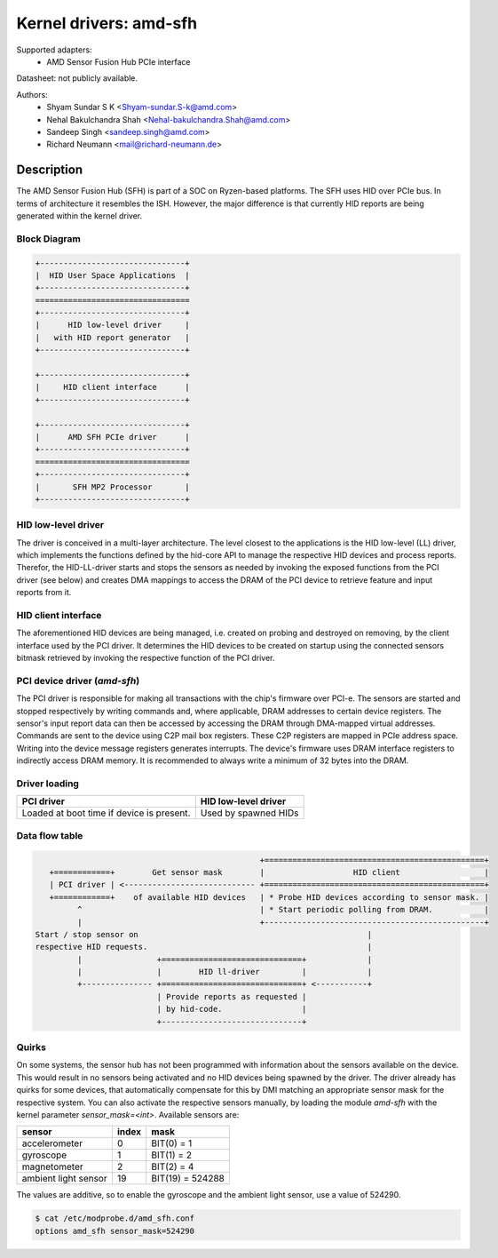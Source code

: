 =======================
Kernel drivers: amd-sfh
=======================

Supported adapters:
  * AMD Sensor Fusion Hub PCIe interface

Datasheet: not publicly available.

Authors:
        - Shyam Sundar S K <Shyam-sundar.S-k@amd.com>
        - Nehal Bakulchandra Shah <Nehal-bakulchandra.Shah@amd.com>
        - Sandeep Singh <sandeep.singh@amd.com>
        - Richard Neumann <mail@richard-neumann.de>

Description
===========
The AMD Sensor Fusion Hub (SFH) is part of a SOC on Ryzen-based platforms.
The SFH uses HID over PCIe bus. In terms of architecture it resembles the ISH.
However, the major difference is that currently HID reports are being generated
within the kernel driver.

Block Diagram
-------------
.. code-block:: none

    +-------------------------------+
    |  HID User Space Applications  |
    +-------------------------------+
    =================================
    +-------------------------------+
    |      HID low-level driver     |
    |   with HID report generator   |
    +-------------------------------+

    +-------------------------------+
    |     HID client interface      |
    +-------------------------------+

    +-------------------------------+
    |      AMD SFH PCIe driver      |
    +-------------------------------+
    =================================
    +-------------------------------+
    |       SFH MP2 Processor       |
    +-------------------------------+

HID low-level driver
--------------------
The driver is conceived in a multi-layer architecture.
The level closest to the applications is the HID low-level (LL) driver,
which implements the functions defined by the hid-core API to manage the
respective HID devices and process reports.
Therefor, the HID-LL-driver starts and stops the sensors as needed by invoking
the exposed functions from the PCI driver (see below) and creates DMA mappings
to access the DRAM of the PCI device to retrieve feature and input reports
from it.

HID client interface
--------------------
The aforementioned HID devices are being managed, i.e. created on probing and
destroyed on removing, by the client interface used by the PCI driver.
It determines the HID devices to be created on startup using the connected
sensors bitmask retrieved by invoking the respective function of the PCI driver.

PCI device driver (`amd-sfh`)
---------------------------------
The PCI driver is responsible for making all transactions with the chip's
firmware over PCI-e.
The sensors are started and stopped respectively by writing commands
and, where applicable, DRAM addresses to certain device registers.
The sensor's input report data can then be accessed by accessing the DRAM
through DMA-mapped virtual addresses. Commands are sent to the device using C2P
mail box registers. These C2P registers are mapped in PCIe address space.
Writing into the device message registers generates interrupts. The device's
firmware uses DRAM interface registers to indirectly access DRAM memory. It is
recommended to always write a minimum of 32 bytes into the DRAM.

Driver loading
--------------

+------------------------+----------------------+
|       PCI driver       | HID low-level driver |
+========================+======================+
| Loaded at boot time if | Used by spawned HIDs |
| device is present.     |                      |
+------------------------+----------------------+

Data flow table
---------------
.. code-block:: none

                                                 +===============================================+
    +============+        Get sensor mask        |                   HID client                  |
    | PCI driver | <---------------------------- +===============================================+
    +============+    of available HID devices   | * Probe HID devices according to sensor mask. |
          ^                                      | * Start periodic polling from DRAM.           |
          |                                      +-----------------------------------------------+
 Start / stop sensor on                                                 |
 respective HID requests.                                               |
          |                +==============================+             |
          |                |        HID ll-driver         |             |
          +--------------- +==============================+ <-----------+
                           | Provide reports as requested |
                           | by hid-code.                 |
                           +------------------------------+

Quirks
------
On some systems, the sensor hub has not been programmed with information about
the sensors available on the device. This would result in no sensors being
activated and no HID devices being spawned by the driver.
The driver already has quirks for some devices, that automatically
compensate for this by DMI matching an appropriate sensor mask for the
respective system.
You can also activate the respective sensors manually, by loading the module
`amd-sfh` with the kernel parameter `sensor_mask=<int>`.
Available sensors are:

+----------------------+-------+------------------+
|        sensor        | index |       mask       |
+======================+=======+==================+
| accelerometer        |     0 | BIT(0)  =      1 |
+----------------------+-------+------------------+
| gyroscope            |     1 | BIT(1)  =      2 |
+----------------------+-------+------------------+
| magnetometer         |     2 | BIT(2)  =      4 |
+----------------------+-------+------------------+
| ambient light sensor |    19 | BIT(19) = 524288 |
+----------------------+-------+------------------+

The values are additive, so to enable the gyroscope and the
ambient light sensor, use a value of 524290.

.. code-block:: console

	$ cat /etc/modprobe.d/amd_sfh.conf
	options amd_sfh sensor_mask=524290
